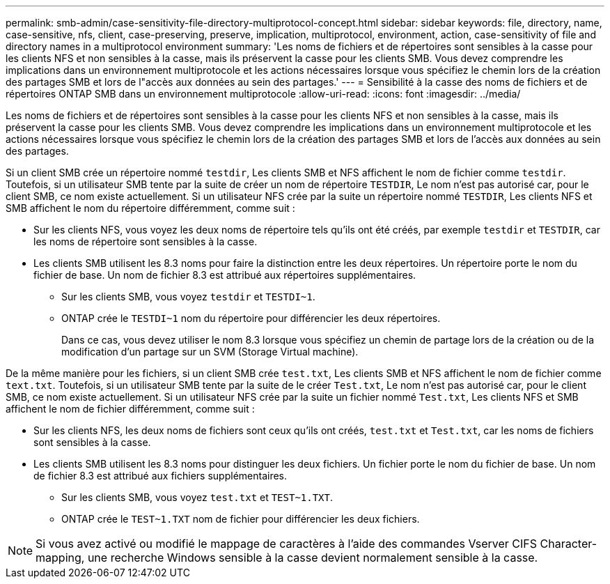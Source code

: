 ---
permalink: smb-admin/case-sensitivity-file-directory-multiprotocol-concept.html 
sidebar: sidebar 
keywords: file, directory, name, case-sensitive, nfs, client, case-preserving, preserve, implication, multiprotocol, environment, action, case-sensitivity of file and directory names in a multiprotocol environment 
summary: 'Les noms de fichiers et de répertoires sont sensibles à la casse pour les clients NFS et non sensibles à la casse, mais ils préservent la casse pour les clients SMB. Vous devez comprendre les implications dans un environnement multiprotocole et les actions nécessaires lorsque vous spécifiez le chemin lors de la création des partages SMB et lors de l"accès aux données au sein des partages.' 
---
= Sensibilité à la casse des noms de fichiers et de répertoires ONTAP SMB dans un environnement multiprotocole
:allow-uri-read: 
:icons: font
:imagesdir: ../media/


[role="lead"]
Les noms de fichiers et de répertoires sont sensibles à la casse pour les clients NFS et non sensibles à la casse, mais ils préservent la casse pour les clients SMB. Vous devez comprendre les implications dans un environnement multiprotocole et les actions nécessaires lorsque vous spécifiez le chemin lors de la création des partages SMB et lors de l'accès aux données au sein des partages.

Si un client SMB crée un répertoire nommé `testdir`, Les clients SMB et NFS affichent le nom de fichier comme `testdir`. Toutefois, si un utilisateur SMB tente par la suite de créer un nom de répertoire `TESTDIR`, Le nom n'est pas autorisé car, pour le client SMB, ce nom existe actuellement. Si un utilisateur NFS crée par la suite un répertoire nommé `TESTDIR`, Les clients NFS et SMB affichent le nom du répertoire différemment, comme suit :

* Sur les clients NFS, vous voyez les deux noms de répertoire tels qu'ils ont été créés, par exemple `testdir` et `TESTDIR`, car les noms de répertoire sont sensibles à la casse.
* Les clients SMB utilisent les 8.3 noms pour faire la distinction entre les deux répertoires. Un répertoire porte le nom du fichier de base. Un nom de fichier 8.3 est attribué aux répertoires supplémentaires.
+
** Sur les clients SMB, vous voyez `testdir` et `TESTDI~1`.
** ONTAP crée le `TESTDI~1` nom du répertoire pour différencier les deux répertoires.
+
Dans ce cas, vous devez utiliser le nom 8.3 lorsque vous spécifiez un chemin de partage lors de la création ou de la modification d'un partage sur un SVM (Storage Virtual machine).





De la même manière pour les fichiers, si un client SMB crée `test.txt`, Les clients SMB et NFS affichent le nom de fichier comme `text.txt`. Toutefois, si un utilisateur SMB tente par la suite de le créer `Test.txt`, Le nom n'est pas autorisé car, pour le client SMB, ce nom existe actuellement. Si un utilisateur NFS crée par la suite un fichier nommé `Test.txt`, Les clients NFS et SMB affichent le nom de fichier différemment, comme suit :

* Sur les clients NFS, les deux noms de fichiers sont ceux qu'ils ont créés, `test.txt` et `Test.txt`, car les noms de fichiers sont sensibles à la casse.
* Les clients SMB utilisent les 8.3 noms pour distinguer les deux fichiers. Un fichier porte le nom du fichier de base. Un nom de fichier 8.3 est attribué aux fichiers supplémentaires.
+
** Sur les clients SMB, vous voyez `test.txt` et `TEST~1.TXT`.
** ONTAP crée le `TEST~1.TXT` nom de fichier pour différencier les deux fichiers.




[NOTE]
====
Si vous avez activé ou modifié le mappage de caractères à l'aide des commandes Vserver CIFS Character-mapping, une recherche Windows sensible à la casse devient normalement sensible à la casse.

====